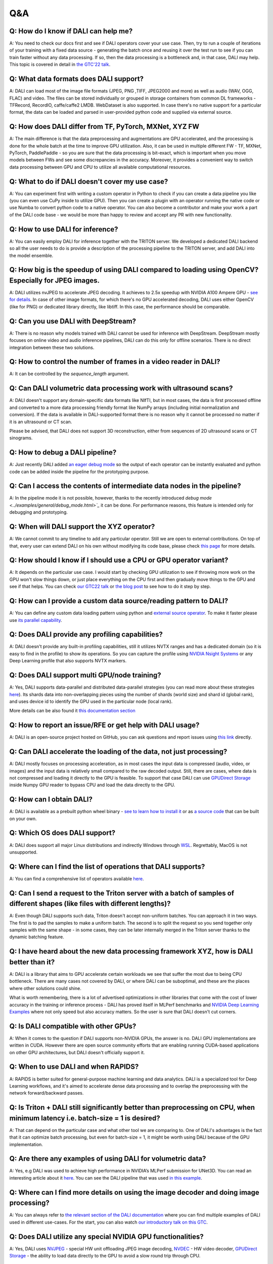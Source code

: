 Q&A
***

Q: How do I know if DALI can help me?
#####################################
A: You need to check our docs first and see if DALI operators cover your use case. Then, try to run
a couple of iterations of your training with a fixed data source - generating the batch once and
reusing it over the test run to see if you can train faster without any data processing. If so,
then the data processing is a bottleneck and, in that case, DALI may help. This topic is covered
in detail in
`the GTC'22 talk <https://www.nvidia.com/gtc/session-catalog/#/session/1636559250287001p4DG>`_.

Q: What data formats does DALI support?
#######################################
A: DALI can load most of the image file formats (JPEG, PNG ,TIFF, JPEG2000 and more) as well
as audio (WAV, OGG, FLAC) and video. The files can be stored individually or grouped in storage
containers from common DL frameworks - TFRecord, RecordIO, caffe/caffe2 LMDB. WebDataset is
also supported. In case there's no native support for a particular format, the data can be
loaded and parsed in user-provided python code and supplied via external source.

Q: How does DALI differ from TF, PyTorch, MXNet, XYZ FW
#######################################################
A: The main difference is that the data preprocessing and augmentations are GPU accelerated,
and the processing is done for the whole batch at the time to improve GPU utilization. Also,
it can be used in multiple different FW - TF, MXNet, PyTorch, PaddlePaddle - so you are sure
that the data processing is bit-exact, which is important when you move models between FWs
and see some discrepancies in the accuracy. Moreover, it provides a convenient way to switch
data processing between GPU and CPU to utilize all available computational resources.

Q: What to do if DALI doesn't cover my use case?
################################################
A: You can experiment first with writing a custom operator in Python to check if you can create
a data pipeline you like (you can even use CuPy inside to utilize GPU). Then you can create
a plugin with an operator running the native code or use Numba to convert python code to
a native operator. You can also become a contributor and make your work a part of
the DALI code base - we would be more than happy to review and accept any PR with new
functionality.

Q: How to use DALI for inference?
#################################
A: You can easily employ DALI for inference together with the TRITON server. We developed
a dedicated DALI backend so all the user needs to do is provide a description of the processing
pipeline to the TRITON server, and add DALI into the model ensemble.

Q: How big is the speedup of using DALI compared to loading using OpenCV? Especially for JPEG images.
######################################################################################################
A: DALI utilizes nvJPEG to accelerate JPEG decoding. It achieves  to 2.5x speedup with
NVIDIA A100 Ampere GPU - `see for details <ttps://developer.nvidia.com/blog/loading-data-fast-with-dali-and-new-jpeg-decoder-in-a100/>`_.
In case of other image formats, for which there's no GPU accelerated decoding, DALI uses either OpenCV
(like for PNG) or dedicated library directly, like libtiff. In this case, the performance should
be comparable.

Q: Can you use DALI with DeepStream?
####################################
A: There is no reason why models trained with DALI cannot be used for inference with DeepStream.
DeepStream mostly focuses on online video and audio inference pipelines, DALI can do this only
for offline scenarios. There is no direct integration between these two solutions.

Q: How to control the number of frames in a video reader in DALI?
#################################################################
A: It can be controlled by the `sequence_length` argument.

Q: Can DALI volumetric data processing work with ultrasound scans?
##################################################################
A: DALI doesn't support any domain-specific data formats like NIfTI, but in most cases, the data
is first processed offline and converted to a more data processing friendly format like NumPy
arrays (including initial normalization and conversion). If the data is available in DALI-supported
format there is no reason why it cannot be processed no matter if it is an ultrasound or CT scan.

Please be advised, that DALI does not support 3D reconstruction, either from sequences of 2D
ultrasound scans or CT sinograms.

Q: How to debug a DALI pipeline?
################################
A: Just recently DALI added `an eager debug mode <../examples/general/debug_mode.html>`_ so
the output of each operator can be instantly evaluated and python code can be added inside
the pipeline for the prototyping purpose.

Q: Can I access the contents of intermediate data nodes in the pipeline?
########################################################################
A: In the pipeline mode it is not possible, however, thanks to the recently introduced
`debug mode <../examples/general/debug_mode.html>`_` it can be done. For performance
reasons, this feature is intended only for debugging and prototyping.

Q: When will DALI support the XYZ operator?
###########################################
A: We cannot commit to any timeline to add any particular operator. Still we are open to external
contributions. On top of that, every user can extend DALI on his own without modifying its code
base, please check `this page <../examples/custom_operations/index.html>`_ for more details.

Q: How should I know if I should use a CPU or GPU operator variant?
###################################################################
A: It depends on the particular use case. I would start by checking GPU  utilization to see if
throwing more work on the GPU won't slow things down, or just place everything on the CPU first
and then gradually move things to the GPU and see if that helps. You can check
`our GTC22 talk <https://www.nvidia.com/gtc/session-catalog/#/session/1636559250287001p4DG>`_
or `the blog post <https://developer.nvidia.com/blog/case-study-resnet50-dali/>`_ to see how
to do it step by step.

Q: How can I provide a custom data source/reading pattern to DALI?
##################################################################
A: You can define any custom data loading pattern using python and
`external source operator <../examples/general/data_loading/external_input.html>`_. To make it
faster please use `its parallel capability <../examples/general/data_loading/parallel_external_source.html>`_.

Q: Does DALI provide any profiling capabilities?
################################################
A: DALI doesn't provide any built-in profiling capabilities, still it utilizes NVTX ranges
and has a dedicated domain (so it is easy to find in the profile) to show its operations. So you can
capture the profile using `NVIDIA Nsight Systems <https://developer.nvidia.com/nsight-systems>`_
or any Deep Learning profile that also supports NVTX markers.

Q: Does DALI support multi GPU/node training?
#############################################
A: Yes, DALI supports data-parallel and distributed data-parallel strategies (you can read more
about these strategies `here <https://pytorch.org/tutorials/intermediate/ddp_tutorial.html#comparison-between-dataparallel-and-distributeddataparallel>`_).
Its shards data into non-overlapping pieces using the number of shards (world size) and shard id (global rank), and
uses device id to identify the GPU used in the particular node (local rank).

More details can be also found it `this documentation section <../advanced_topics_sharding.html>`_

Q: How to report an issue/RFE or get help with DALI usage?
##########################################################
A: DALI is an open-source project hosted on GitHub, you can ask questions and report issues
using `this link <https://github.com/NVIDIA/DALI/issues>`_ directly.

Q: Can DALI accelerate the loading of the data, not just processing?
####################################################################
A: DALI mostly focuses on processing acceleration, as in most cases the input data is compressed
(audio, video, or images) and the input data is relatively small compared to the raw decoded output.
Still, there are cases, where data is not compressed and loading it directly to the GPU is feasible.
To support that case DALI can use `GPUDirect Storage <https://developer.nvidia.com/gpudirect-storage>`_
inside Numpy GPU reader to bypass CPU and load the data directly to the GPU.

Q: How can I obtain DALI?
#######################################################
A: DALI is available as a prebuilt python wheel binary -
`see to learn how to install it <https://docs.nvidia.com/deeplearning/dali/user-guide/docs/installation.html>`_
or as `a source code <https://github.com/NVIDIA/DALI>`_ that can be built on your own.

Q: Which OS does DALI support?
##############################
A: DALI does support all major Linux distributions and indirectly Windows through
`WSL <https://docs.nvidia.com/cuda/wsl-user-guide/index.html>`_. Regrettably, MacOS
is not unsupported.

Q: Where can I find the list of operations that DALI supports?
##############################################################
A: You can find a comprehensive list of operators available `here <../supported_ops.html>`_.

Q: Can I send a request to the Triton server with a batch of samples of different shapes (like files with different lengths)?
#############################################################################################################################
A: Even though DALI supports such data, Triton doesn't accept non-uniform batches. You can approach
it in two ways. The first is to pad the samples to make a uniform batch. The second is to split
the request so you send together only samples with the same shape - in some cases, they can be
later internally merged in the Triton server thanks to the dynamic batching feature.

Q: I have heard about the new data processing framework XYZ, how is DALI better than it?
########################################################################################
A: DALI is a library that aims to GPU accelerate certain workloads we see that suffer the most
due to being CPU bottleneck. There are many cases not covered by DALI, or where DALI
can be suboptimal, and these are the places where other solutions could shine.

What is worth remembering, there is a lot of advertised optimizations in other libraries that
come with the cost of lower accuracy in the training or inference process - DALI has proved
itself in MLPerf benchmarks and `NVIDIA Deep Learning Examples <https://github.com/NVIDIA/DeepLearningExamples>`_
where not only speed but also accuracy matters. So the user is sure that DALI doesn't cut corners.

Q: Is DALI compatible with other GPUs?
######################################
A: When it comes to the question if DALI supports non-NVIDIA GPUs, the answer is no.
DALI GPU implementations are written in CUDA. However there are open source community efforts
that are enabling running CUDA-based applications on other GPU architectures, but DALI
doesn't officially support it.

Q: When to use DALI and when RAPIDS?
####################################
A: RAPIDS is better suited for general-purpose machine learning and data analytics.
DALI is a specialized tool for Deep Learning workflows, and it's aimed to accelerate dense data
processing and to overlap the preprocessing with the network forward/backward passes.

Q: Is Triton + DALI still significantly better than preprocessing on CPU, when minimum latency i.e. batch-size = 1 is desired?
##############################################################################################################################
A: That can depend on the particular case and what other tool we are comparing to.
One of DALI's advantages is the fact that it can optimize batch processing,
but even for batch-size = 1, it might be worth using DALI because of the GPU implementation.

Q: Are there any examples of using DALI for volumetric data?
############################################################
A: Yes, e.g DALI was used to achieve high performance in NVIDIA’s MLPerf submission for UNet3D.
You can read an interesting article about it `here <https://developer.nvidia.com/blog/accelerating-medical-image-processing-with-dali>`_.
You can see the DALI pipeline that was used `in this example <https://github.com/NVIDIA/DeepLearningExamples/blob/master/PyTorch/Segmentation/nnUNet/data_loading/dali_loader.py>`_.

Q: Where can I find more details on using the image decoder and doing image processing?
#######################################################################################
A: You can always refer to `the relevant section of the DALI documentation <../examples>`_
where you can find multiple examples of DALI used in different use-cases. For the start,
you can also watch `our introductory talk on this GTC <https://www.nvidia.com/gtc/session-catalog/#/session/1636566824182001pODM>`_.

Q: Does DALI utilize any special NVIDIA GPU functionalities?
############################################################
A: Yes, DALI uses `NVJPEG <https://developer.nvidia.com/blog/loading-data-fast-with-dali-and-new-jpeg-decoder-in-a100/>`_ -
special HW unit offloading JPEG image decoding, `NVDEC <https://developer.nvidia.com/nvidia-video-codec-sdk>`_ -
HW video decoder, `GPUDirect Storage <https://developer.nvidia.com/gpudirect-storage>`_ -
the ability to load data directly to the GPU to avoid a slow round trip through CPU.

Q: Can DALI operate without GPU?
################################
A: Yes. Vast majority of operators have CPU and GPU variants and a pipeline where all operators are
run on CPU doesn't require a GPU to run. However, DALI is predominantly a GPU library and CPU
operators are not as thouroughly optimized.
The main goal of this functionality is to enable the development of the DALI pipeline on
machines where GPU is not available (like laptops), with an ability to later deploy the DALI
pipeline on a GPU-capable cluster.

Q: Can I use DALI in the Triton server through a Python model?
##############################################################
A: You could do that if the Python used by the server has DALI installed but for
the best performance, we encourage you to use the dedicated DALI backend. It skips
the Python layer and optimizes the interaction between the Triton server and the DALI pipeline.

Q: Can the Triton model config be auto-generated for a DALI pipeline?
#####################################################################
A: Not yet but we are actively working on that feature and we expect to provide
model config auto-generation for the DALI backend soon.

Q: How can we decide whether to use RAPIDS(cuDF) or DALI? What are the strengths/weaknesses of either that are not present in the other?
########################################################################################################################################
A: DALI is best suited for dense data such as images, video, audio, etc,
while RAPIDS is better suited for data analytics and ML where data is tabular.

Q: How easy is it to integrate DALI with existing pipelines such as PyTorch-lightening?
#######################################################################################
A: It is very easy to integrate with PyTorch Lightning thanks to the PyTorch iterator.
There is a dedicated example available `here <../examples/frameworks/pytorch/pytorch-lightning.html>`_.

Q: Does DALI typically result in slower throughput using a single GPU versus using multiple PyTorch worker threads in a data loader?
####################################################################################################################################
A: In the case of CPU execution, DALI also uses multiple worker threads.
Using DALI should produce a better performance in most cases, even for one GPU.
Of course, the details can depend on the particular CPU and GPU and the pipeline itself,
as well as the current GPU utilization before introducing DALI. You can check
`our GTC22 talk <https://www.nvidia.com/gtc/session-catalog/#/session/1636559250287001p4DG>`_
or `the blog post <https://developer.nvidia.com/blog/case-study-resnet50-dali>`_ to see this in practice.

Q: Will labels, for example, bounding boxes, be adapted automatically when transforming the image data? For example when rotating/cropping, etc. If so how?
###########################################################################################################################################################
A: The meta-data, like bounding boxes or coordinates, will not be adapted automatically with
the data but DALI has a set of operators, e.g.
`bbox_paste <../supported_ops.html#nvidia.dali.fn.bbox_paste>`_,
`random_bbox_crop <../supported_ops.html#nvidia.dali.fn.random_bbox_crop>`_ for bounding boxes or
`coord_transform <../supported_ops.html#nvidia.dali.fn.coord_transform>`_ for sets of coordinates.
You can find an example `here <../examples/use_cases/detection_pipeline.html>`_.

Q: How easy is it, to implement custom processing steps? In the past, I had issues with calculating 3D Gaussian distributions on the CPU. Would this be possible using a custom DALI function?
################################################################################################################################################################################################
A: There are several ways to do it. You can write custom operators in C++/CUDA, or run arbitrary
Python code via the Python function and Numba operators. You can learn more about this topic
`here <../examples/custom_operations/index.html>`_.

Q: Is DALI available in Jetson platforms such as the Xavier AGX or Orin?
########################################################################
A: At the moment we are not releasing binaries for Jetson, but it should be possible to build
from source. You can learn more about the exact steps
`here <../compilation.html#cross-compiling-for-aarch64-jetson-linux-docker>`_.

Q: Does DALI also provide a significant improvement on inference tasks regarding latency?
#########################################################################################
A: It depends on what is the base implementation that we compare to but generally, DALI gives
the most benefit to the throughput of the training/inference because of the batch processing
that can utilize high parallelism of the GPUs. Still, the GPU implementations of DALI operators
are optimized and fast so it might improve the inference latency.

Q: Is it possible to directly get data from real-time camera streams to the DALI pipeline?
##########################################################################################
A: There is no dedicated way of dealing with camera streams in DALI but you can implement it using
`the fn.external_source operator <../examples/general/data_loading/external_input.html>`_.
It allows you to use a Python function or an iterator to provide the data so if your camera stream
is accessible from Python - this is the way to go.

Q: What is the advantage of using DALI for the distributed data-parallel batch fetching, instead of the framework-native functions?
###################################################################################################################################
A: By using DALI you accelerate not only data-loading but also the whole preprocessing pipeline -
so you get the benefit of batch processing on the GPU and overlapping the preprocessing with
the training. DALI also has the prefetching queue which means that it can preprocess a few batches
ahead of time to maximize the throughput.